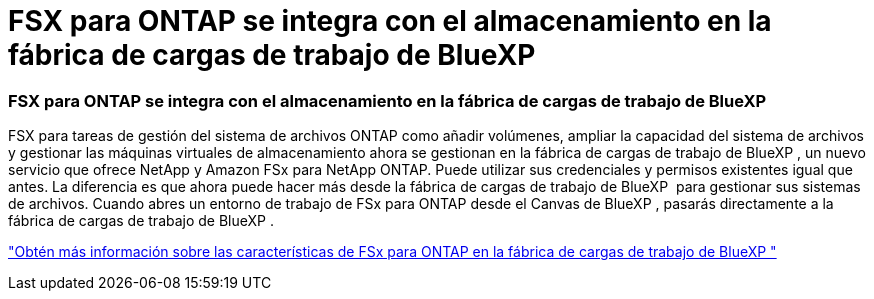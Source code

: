 = FSX para ONTAP se integra con el almacenamiento en la fábrica de cargas de trabajo de BlueXP 
:allow-uri-read: 




=== FSX para ONTAP se integra con el almacenamiento en la fábrica de cargas de trabajo de BlueXP 

FSX para tareas de gestión del sistema de archivos ONTAP como añadir volúmenes, ampliar la capacidad del sistema de archivos y gestionar las máquinas virtuales de almacenamiento ahora se gestionan en la fábrica de cargas de trabajo de BlueXP , un nuevo servicio que ofrece NetApp y Amazon FSx para NetApp ONTAP. Puede utilizar sus credenciales y permisos existentes igual que antes. La diferencia es que ahora puede hacer más desde la fábrica de cargas de trabajo de BlueXP  para gestionar sus sistemas de archivos. Cuando abres un entorno de trabajo de FSx para ONTAP desde el Canvas de BlueXP , pasarás directamente a la fábrica de cargas de trabajo de BlueXP .

link:https://docs.netapp.com/us-en/workload-fsx-ontap/learn-fsx-ontap.html#features["Obtén más información sobre las características de FSx para ONTAP en la fábrica de cargas de trabajo de BlueXP "^]
